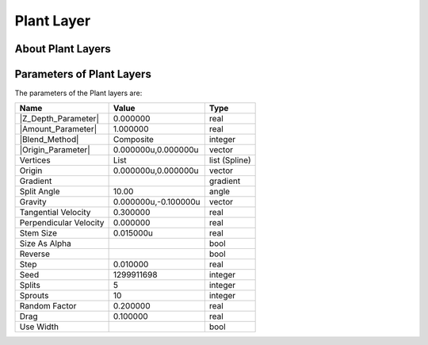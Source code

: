 .. _layer_plant:

########################
    Plant Layer
########################
.. figure:: plant_dat/Layer_other_plant_icon.png
   :alt: Layer_other_plant_icon.png
   :width: 64px

 
.. _layer_plant  About Plant Layers:

About Plant Layers
------------------


.. _layer_plant  Parameters of Plant Layers:

Parameters of Plant Layers
--------------------------

The parameters of the Plant layers are:

+-----------------------------------------------------------------+--------------------------+-------------------+
| **Name**                                                        | **Value**                | **Type**          |
+-----------------------------------------------------------------+--------------------------+-------------------+
|     |Type\_real\_icon.png| |Z_Depth_Parameter|                  |   0.000000               |   real            |
+-----------------------------------------------------------------+--------------------------+-------------------+
|     |Type\_real\_icon.png| |Amount_Parameter|                   |   1.000000               |   real            |
+-----------------------------------------------------------------+--------------------------+-------------------+
|     |type\_integer\_icon.png| |Blend_Method|                    |   Composite              |   integer         |
+-----------------------------------------------------------------+--------------------------+-------------------+
|     |Type\_vector\_icon.png| |Origin_Parameter|                 |   0.000000u,0.000000u    |   vector          |
+-----------------------------------------------------------------+--------------------------+-------------------+
|     |Type\_list\_icon.png| Vertices                             |   List                   |   list (Spline)   |
+-----------------------------------------------------------------+--------------------------+-------------------+
|     |Type\_vector\_icon.png| Origin                             |   0.000000u,0.000000u    |   vector          |
+-----------------------------------------------------------------+--------------------------+-------------------+
|     |Type\_gradient\_icon.png| Gradient                         | |p_gradient.png|         |   gradient        |
+-----------------------------------------------------------------+--------------------------+-------------------+
|     |Type\_angle\_icon.png| Split Angle                         |   10.00                  |   angle           |
+-----------------------------------------------------------------+--------------------------+-------------------+
|     |Type\_vector\_icon.png| Gravity                            |   0.000000u,-0.100000u   |   vector          |
+-----------------------------------------------------------------+--------------------------+-------------------+
|     |Type\_real\_icon.png| Tangential Velocity                  |   0.300000               |   real            |
+-----------------------------------------------------------------+--------------------------+-------------------+
|     |Type\_real\_icon.png| Perpendicular Velocity               |   0.000000               |   real            |
+-----------------------------------------------------------------+--------------------------+-------------------+
|     |Type\_real\_icon.png| Stem Size                            |   0.015000u              |   real            |
+-----------------------------------------------------------------+--------------------------+-------------------+
|     |Type\_bool\_icon.png| Size As Alpha                        | |p_checkbox_off.png|     |   bool            |
+-----------------------------------------------------------------+--------------------------+-------------------+
|     |Type\_bool\_icon.png| Reverse                              | |p_checkbox_off.png|     |   bool            |
+-----------------------------------------------------------------+--------------------------+-------------------+
|     |Type\_real\_icon.png| Step                                 |   0.010000               |   real            |
+-----------------------------------------------------------------+--------------------------+-------------------+
|     |Type\_integer\_icon.png| Seed                              |   1299911698             |   integer         |
+-----------------------------------------------------------------+--------------------------+-------------------+
|     |Type\_integer\_icon.png| Splits                            |   5                      |   integer         |
+-----------------------------------------------------------------+--------------------------+-------------------+
|     |Type\_integer\_icon.png| Sprouts                           |   10                     |   integer         |
+-----------------------------------------------------------------+--------------------------+-------------------+
|     |Type\_real\_icon.png| Random Factor                        |   0.200000               |   real            |
+-----------------------------------------------------------------+--------------------------+-------------------+
|     |Type\_real\_icon.png| Drag                                 |   0.100000               |   real            |
+-----------------------------------------------------------------+--------------------------+-------------------+
|     |Type\_bool\_icon.png| Use Width                            | |p_checkbox_off.png|     |   bool            |
+-----------------------------------------------------------------+--------------------------+-------------------+

.. |Type_real_icon.png| image:: images/Type_real_icon.png
   :width: 16px
.. |Type_integer_icon.png| image:: images/Type_integer_icon.png
   :width: 16px
.. |Type_vector_icon.png| image:: images/Type_vector_icon.png
   :width: 16px
.. |Type_list_icon.png| image:: images/Type_list_icon.png
   :width: 16px
.. |Type_gradient_icon.png| image:: images/Type_gradient_icon.png
   :width: 16px
.. |Type_angle_icon.png| image:: images/Type_angle_icon.png
   :width: 16px
.. |Type_bool_icon.png| image:: images/Type_bool_icon.png
   :width: 16px
.. |Type_integer_icon.png| image:: images/Type_integer_icon.png
   :width: 16px
.. |p_gradient.png| image:: images/p_gradient.png 
.. |p_checkbox_off.png| image:: images/p_checkbox_off.png



.. |Z_Depth_Parameter| replace:: :ref:`Z Depth Parameter <parameters_zdepth>`
.. |Amount_Parameter| replace:: :ref:`Opacity <opacity>`
.. |Blend_Method| replace:: :ref:`Blend Method <parameters_blend_method>`
.. |Origin_Parameter| replace:: :ref:`Origin <parameters_origin>`